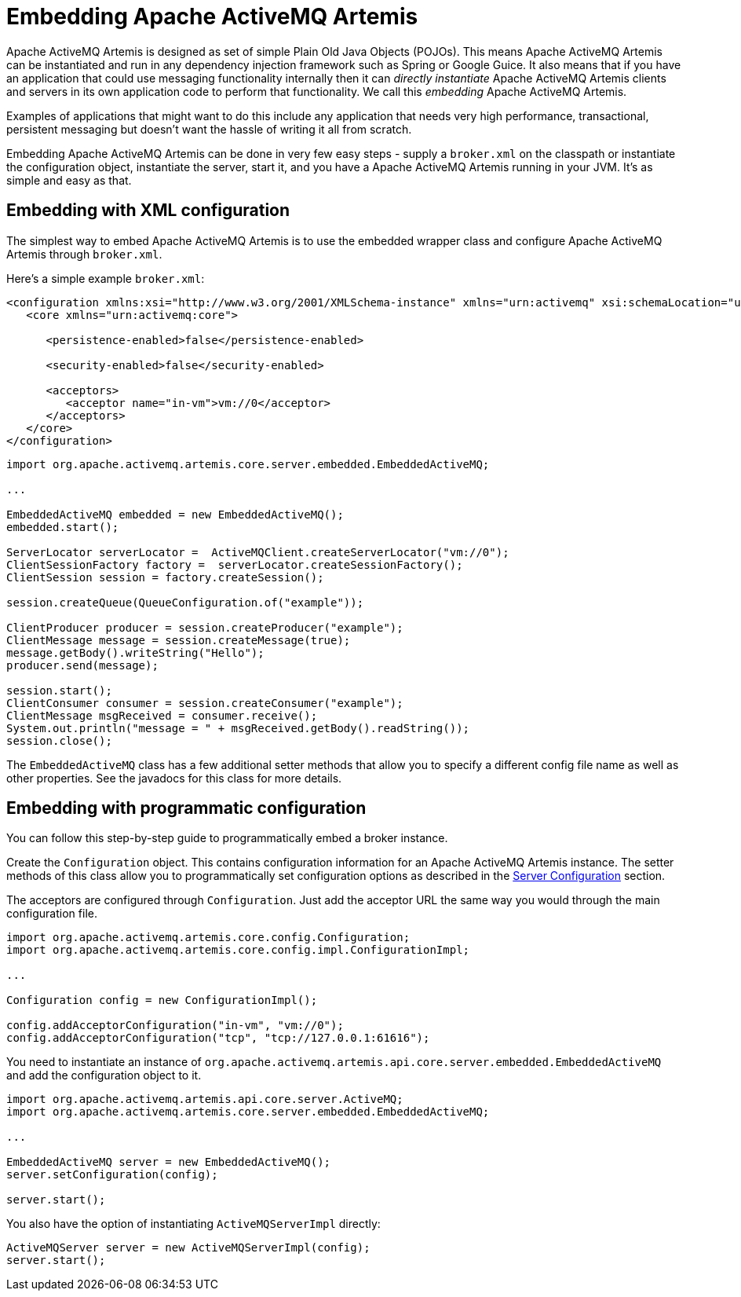 = Embedding Apache ActiveMQ Artemis
:idprefix:
:idseparator: -

Apache ActiveMQ Artemis is designed as set of simple Plain Old Java Objects (POJOs).
This means Apache ActiveMQ Artemis can be instantiated and run in any dependency injection framework such as Spring or Google Guice.
It also means that if you have an application that could use messaging functionality internally then it can _directly instantiate_ Apache ActiveMQ Artemis clients and servers in its own application code to perform that functionality.
We call this _embedding_ Apache ActiveMQ Artemis.

Examples of applications that might want to do this include any application that needs very high performance, transactional, persistent messaging but doesn't want the hassle of writing it all from scratch.

Embedding Apache ActiveMQ Artemis can be done in very few easy steps - supply a `broker.xml` on the classpath or instantiate the configuration object, instantiate the server, start it, and you have a Apache ActiveMQ Artemis running in your JVM.
It's as simple and easy as that.

== Embedding with XML configuration

The simplest way to embed Apache ActiveMQ Artemis is to use the embedded wrapper class and configure Apache ActiveMQ Artemis through `broker.xml`.

Here's a simple example `broker.xml`:

[,xml]
----
<configuration xmlns:xsi="http://www.w3.org/2001/XMLSchema-instance" xmlns="urn:activemq" xsi:schemaLocation="urn:activemq /schema/artemis-server.xsd">
   <core xmlns="urn:activemq:core">

      <persistence-enabled>false</persistence-enabled>

      <security-enabled>false</security-enabled>

      <acceptors>
         <acceptor name="in-vm">vm://0</acceptor>
      </acceptors>
   </core>
</configuration>
----

[,java]
----
import org.apache.activemq.artemis.core.server.embedded.EmbeddedActiveMQ;

...

EmbeddedActiveMQ embedded = new EmbeddedActiveMQ();
embedded.start();

ServerLocator serverLocator =  ActiveMQClient.createServerLocator("vm://0");
ClientSessionFactory factory =  serverLocator.createSessionFactory();
ClientSession session = factory.createSession();

session.createQueue(QueueConfiguration.of("example"));

ClientProducer producer = session.createProducer("example");
ClientMessage message = session.createMessage(true);
message.getBody().writeString("Hello");
producer.send(message);

session.start();
ClientConsumer consumer = session.createConsumer("example");
ClientMessage msgReceived = consumer.receive();
System.out.println("message = " + msgReceived.getBody().readString());
session.close();
----

The `EmbeddedActiveMQ` class has a few additional setter methods that allow you to specify a different config file name as well as other properties.
See the javadocs for this class for more details.

== Embedding with programmatic configuration

You can follow this step-by-step guide to programmatically embed a broker instance.

Create the `Configuration` object.
This contains configuration information for an Apache ActiveMQ Artemis instance.
The setter methods of this class allow you to programmatically set configuration options as described in the xref:configuration-index.adoc#configuration-reference[Server Configuration] section.

The acceptors are configured through `Configuration`.
Just add the acceptor URL the same way you would through the main configuration file.

[,java]
----
import org.apache.activemq.artemis.core.config.Configuration;
import org.apache.activemq.artemis.core.config.impl.ConfigurationImpl;

...

Configuration config = new ConfigurationImpl();

config.addAcceptorConfiguration("in-vm", "vm://0");
config.addAcceptorConfiguration("tcp", "tcp://127.0.0.1:61616");
----

You need to instantiate an instance of `org.apache.activemq.artemis.api.core.server.embedded.EmbeddedActiveMQ` and add the configuration object to it.

[,java]
----
import org.apache.activemq.artemis.api.core.server.ActiveMQ;
import org.apache.activemq.artemis.core.server.embedded.EmbeddedActiveMQ;

...

EmbeddedActiveMQ server = new EmbeddedActiveMQ();
server.setConfiguration(config);

server.start();
----

You also have the option of instantiating `ActiveMQServerImpl` directly:

[,java]
----
ActiveMQServer server = new ActiveMQServerImpl(config);
server.start();
----

